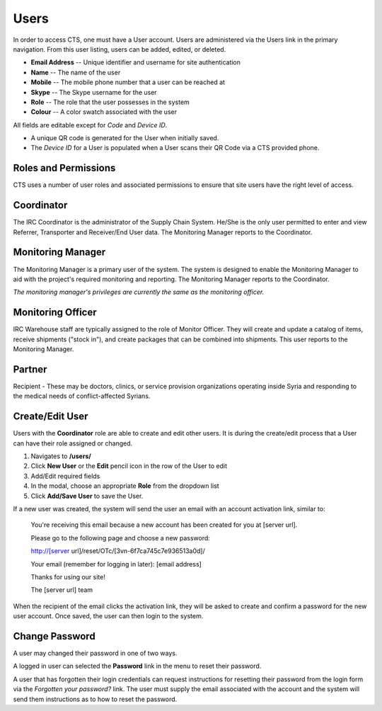 Users
======================

In order to access CTS, one must have a User account. Users are administered via the
Users link in the primary navigation. From this user listing, users can be added,
edited, or deleted.

* **Email Address** -- Unique identifier and username for site authentication
* **Name** -- The name of the user
* **Mobile** -- The mobile phone number that a user can be reached at
* **Skype** -- The Skype username for the user
* **Role** -- The role that the user possesses in the system
* **Colour** -- A color swatch associated with the user

All fields are editable except for *Code* and *Device ID*.

* A unique QR code is generated for the User when initially saved.
* The *Device ID* for a User is populated when a User scans their QR Code via a CTS provided phone.

Roles and Permissions
----------------------

CTS uses a number of user roles and associated permissions to ensure that
site users have the right level of access.

Coordinator
-----------

The IRC Coordinator is the administrator of the Supply Chain System. He/She is the only
user permitted to enter and view Referrer, Transporter and Receiver/End User data.
The Monitoring Manager reports to the Coordinator.

Monitoring Manager
------------------

The Monitoring Manager is a primary user of the system. The system is designed to
enable the Monitoring Manager to aid with the project's required monitoring and
reporting. The Monitoring Manager reports to the Coordinator.

*The monitoring manager's privileges are currently the same as the monitoring officer.*

Monitoring Officer
------------------

IRC Warehouse staff are typically assigned to the role of Monitor Officer. They  will create
and update a catalog of items, receive shipments ("stock in"), and create packages
that can be combined into shipments. This user reports to the Monitoring Manager.


Partner
-----------

Recipient  - These may be doctors, clinics, or service provision organizations
operating inside Syria and responding to the medical needs of conflict-affected
Syrians.


Create/Edit User
----------------

Users with the **Coordinator** role are able to create and edit other users. It is during
the create/edit process that a User can have their role assigned or changed.

#. Navigates to **/users/**
#. Click **New User** or the **Edit** pencil icon in the row of the User to edit
#. Add/Edit required fields
#. In the modal, choose an appropriate **Role** from the dropdown list
#. Click **Add/Save User** to save the User.

If a new user was created, the system will send the user an email with an
account activation link, similar to:

    You're receiving this email because a new account has been created for you at [server url].

    Please go to the following page and choose a new password:

    http://[server url]/reset/OTc/[3vn-6f7ca745c7e936513a0d]/

    Your email (remember for logging in later): [email address]

    Thanks for using our site!

    The [server url] team

When the recipient of the email clicks the activation link, they will be asked
to create and confirm a password for the new user account. Once saved, the user
can then login to the system.


Change Password
-----------------

A user may changed their password in one of two ways.

A logged in user can selected the  **Password** link in the menu to reset their password.

A user that has forgotten their login credentials can request instructions for resetting their
password from the login form via the *Forgotten your password?* link. The user must supply the
email associated with the account and the system will send them instructions as to how to reset
the password.


